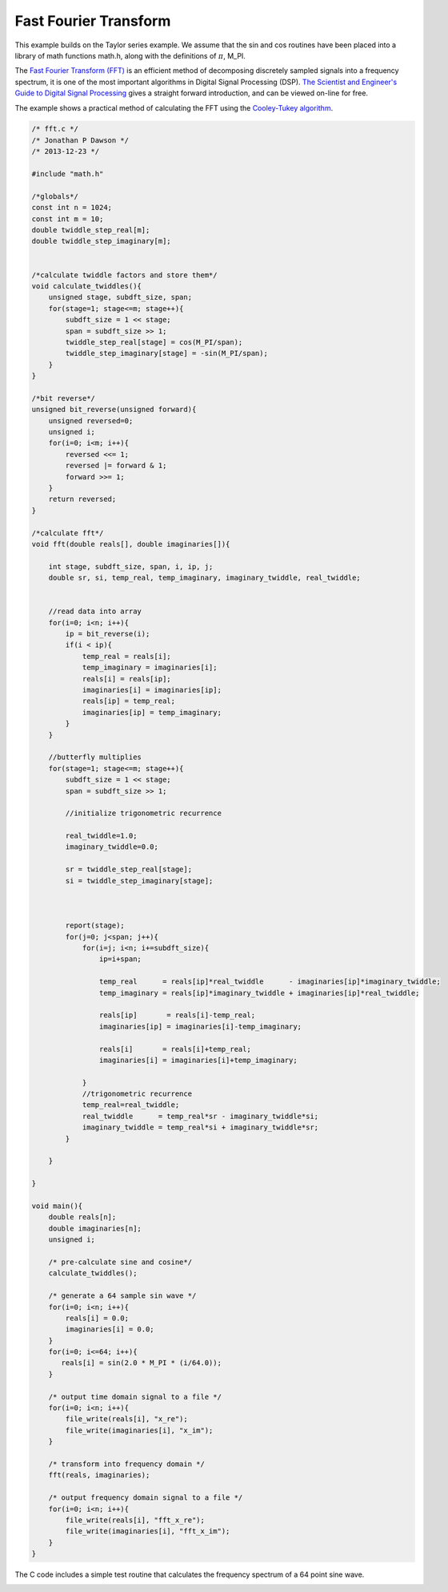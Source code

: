 

Fast Fourier Transform
----------------------

This example builds on the Taylor series example. We assume that the sin and
cos routines have been placed into a library of math functions math.h, along
with the definitions of :math:`\pi`, M_PI.

The `Fast Fourier Transform (FFT) <http://en.wikipedia.org/wiki/Fast_Fourier_transform>`_ 
is an efficient method of decomposing discretely sampled signals into a frequency spectrum, it
is one of the most important algorithms in Digital Signal Processing (DSP).
`The Scientist and Engineer's Guide to Digital Signal Processing <http://www.dspguide.com/>`_ 
gives a straight forward introduction, and can be viewed on-line for free. 

The example shows a practical method of calculating the FFT using the
`Cooley-Tukey algorithm <http://en.wikipedia.org/wiki/Fast_Fourier_transform#Cooley.E2.80.93Tukey_algorithm>`_.


.. code-block:: c

    /* fft.c */
    /* Jonathan P Dawson */
    /* 2013-12-23 */
    
    #include "math.h"
    
    /*globals*/
    const int n = 1024;
    const int m = 10;
    double twiddle_step_real[m];
    double twiddle_step_imaginary[m];
    
    
    /*calculate twiddle factors and store them*/
    void calculate_twiddles(){
        unsigned stage, subdft_size, span;
        for(stage=1; stage<=m; stage++){
            subdft_size = 1 << stage;
            span = subdft_size >> 1;
            twiddle_step_real[stage] = cos(M_PI/span);
            twiddle_step_imaginary[stage] = -sin(M_PI/span);
        }
    }
    
    /*bit reverse*/
    unsigned bit_reverse(unsigned forward){
        unsigned reversed=0;
        unsigned i;
        for(i=0; i<m; i++){
            reversed <<= 1;
            reversed |= forward & 1;
            forward >>= 1;
        }
        return reversed;
    }
    
    /*calculate fft*/
    void fft(double reals[], double imaginaries[]){
    
        int stage, subdft_size, span, i, ip, j;
        double sr, si, temp_real, temp_imaginary, imaginary_twiddle, real_twiddle;
    
    
        //read data into array
        for(i=0; i<n; i++){
            ip = bit_reverse(i);
            if(i < ip){
                temp_real = reals[i];
                temp_imaginary = imaginaries[i];
                reals[i] = reals[ip];
                imaginaries[i] = imaginaries[ip];
                reals[ip] = temp_real;
                imaginaries[ip] = temp_imaginary;
            }
        }
    
        //butterfly multiplies
        for(stage=1; stage<=m; stage++){
            subdft_size = 1 << stage;
            span = subdft_size >> 1;
    
            //initialize trigonometric recurrence
    
            real_twiddle=1.0;
            imaginary_twiddle=0.0;
    
            sr = twiddle_step_real[stage];
            si = twiddle_step_imaginary[stage];
    
    
    
            report(stage);
            for(j=0; j<span; j++){
                for(i=j; i<n; i+=subdft_size){
                    ip=i+span;
    
                    temp_real      = reals[ip]*real_twiddle      - imaginaries[ip]*imaginary_twiddle;
                    temp_imaginary = reals[ip]*imaginary_twiddle + imaginaries[ip]*real_twiddle;
    
                    reals[ip]       = reals[i]-temp_real;
                    imaginaries[ip] = imaginaries[i]-temp_imaginary;
    
                    reals[i]       = reals[i]+temp_real;
                    imaginaries[i] = imaginaries[i]+temp_imaginary;
    
                }
                //trigonometric recurrence
                temp_real=real_twiddle;
                real_twiddle      = temp_real*sr - imaginary_twiddle*si;
                imaginary_twiddle = temp_real*si + imaginary_twiddle*sr;
            }
    
        }
    
    }
    
    void main(){
        double reals[n];
        double imaginaries[n];
        unsigned i;
    
        /* pre-calculate sine and cosine*/
        calculate_twiddles();
    
        /* generate a 64 sample sin wave */
        for(i=0; i<n; i++){
            reals[i] = 0.0;
            imaginaries[i] = 0.0;
        }
        for(i=0; i<=64; i++){
           reals[i] = sin(2.0 * M_PI * (i/64.0));
        }
    
        /* output time domain signal to a file */
        for(i=0; i<n; i++){
            file_write(reals[i], "x_re");
            file_write(imaginaries[i], "x_im");
        }
    
        /* transform into frequency domain */
        fft(reals, imaginaries);
    
        /* output frequency domain signal to a file */
        for(i=0; i<n; i++){
            file_write(reals[i], "fft_x_re");
            file_write(imaginaries[i], "fft_x_im");
        }
    }

The C code includes a simple test routine that calculates the frequency spectrum of a 64 point sine wave.

.. image:: images/example_5.png

